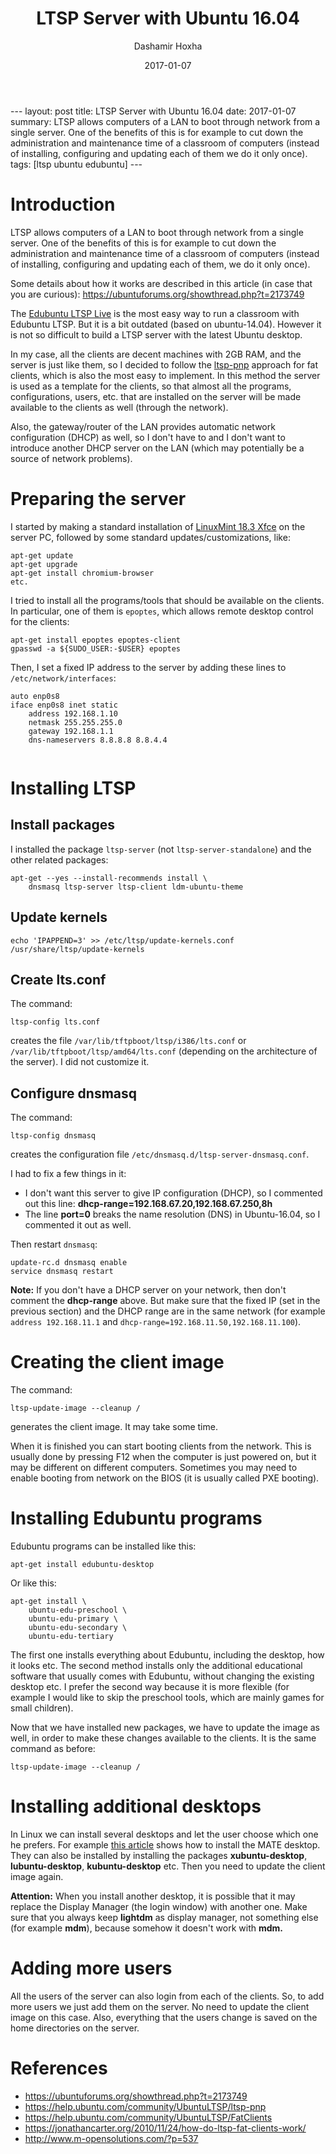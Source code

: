 #+TITLE:     LTSP Server with Ubuntu 16.04
#+AUTHOR:    Dashamir Hoxha
#+EMAIL:     dashohoxha@gmail.com
#+DATE:      2017-01-07
#+OPTIONS:   H:3 num:t toc:t \n:nil @:t ::t |:t ^:nil -:t f:t *:t <:t
#+OPTIONS:   TeX:nil LaTeX:nil skip:nil d:nil todo:t pri:nil tags:not-in-toc
# #+INFOJS_OPT: view:overview toc:t ltoc:t mouse:#aadddd buttons:0 path:js/org-info.js
#+STYLE: <link rel="stylesheet" type="text/css" href="css/org-info.css" />
#+begin_html
---
layout:     post
title:      LTSP Server with Ubuntu 16.04
date:       2017-01-07
summary:    LTSP allows computers of a LAN to boot through network from a single server.
    One of the benefits of this is for example to cut down the
    administration and maintenance time of a classroom of computers
    (instead of installing, configuring and updating each of them we do it
    only once).
tags:       [ltsp ubuntu edubuntu]
---
#+end_html

* Introduction

  LTSP allows computers of a LAN to boot through network from a single
  server.  One of the benefits of this is for example to cut down the
  administration and maintenance time of a classroom of computers
  (instead of installing, configuring and updating each of them, we do
  it only once).

  Some details about how it works are described in this article (in
  case that you are curious):
  https://ubuntuforums.org/showthread.php?t=2173749

  The [[https://www.edubuntu.org/documentation/ltsp-live][Edubuntu LTSP Live]] is the most easy way to run a classroom with
  Edubuntu LTSP.  But it is a bit outdated (based on ubuntu-14.04).
  However it is not so difficult to build a LTSP server with the
  latest Ubuntu desktop.

  In my case, all the clients are decent machines with 2GB RAM, and
  the server is just like them, so I decided to follow the [[https://help.ubuntu.com/community/UbuntuLTSP/ltsp-pnp][ltsp-pnp]]
  approach for fat clients, which is also the most easy to
  implement. In this method the server is used as a template for the
  clients, so that almost all the programs, configurations, users,
  etc. that are installed on the server will be made available to the
  clients as well (through the network).

  Also, the gateway/router of the LAN provides automatic network
  configuration (DHCP) as well, so I don't have to and I don't want to
  introduce another DHCP server on the LAN (which may potentially be a
  source of network problems).


* Preparing the server

  I started by making a standard installation of [[https://linuxmint.com/download.php][LinuxMint 18.3 Xfce]]
  on the server PC, followed by some standard updates/customizations,
  like:
  #+begin_example
  apt-get update
  apt-get upgrade
  apt-get install chromium-browser
  etc.
  #+end_example

  I tried to install all the programs/tools that should be available
  on the clients. In particular, one of them is =epoptes=, which
  allows remote desktop control for the clients:
  #+begin_example
  apt-get install epoptes epoptes-client
  gpasswd -a ${SUDO_USER:-$USER} epoptes
  #+end_example

  Then, I set a fixed IP address to the server by adding these lines
  to ~/etc/network/interfaces~:
  #+begin_example
  auto enp0s8
  iface enp0s8 inet static
      address 192.168.1.10
      netmask 255.255.255.0
      gateway 192.168.1.1
      dns-nameservers 8.8.8.8 8.8.4.4

  #+end_example


* Installing LTSP

** Install packages

   I installed the package =ltsp-server= (not
   =ltsp-server-standalone=) and the other related packages:
   #+begin_example
   apt-get --yes --install-recommends install \
       dnsmasq ltsp-server ltsp-client ldm-ubuntu-theme
   #+end_example

** Update kernels

   #+begin_example
   echo 'IPAPPEND=3' >> /etc/ltsp/update-kernels.conf
   /usr/share/ltsp/update-kernels
   #+end_example


** Create lts.conf

   The command:
   #+begin_example
   ltsp-config lts.conf
   #+end_example
   creates the file ~/var/lib/tftpboot/ltsp/i386/lts.conf~ or
   ~/var/lib/tftpboot/ltsp/amd64/lts.conf~ (depending on the
   architecture of the server). I did not customize it.


** Configure dnsmasq

    The command:
    #+begin_example
    ltsp-config dnsmasq
    #+end_example
    creates the configuration file
    ~/etc/dnsmasq.d/ltsp-server-dnsmasq.conf~.

    I had to fix a few things in it:
     - I don't want this server to give IP configuration (DHCP),
       so I commented out this line:
       **dhcp-range=192.168.67.20,192.168.67.250,8h**
     - The line **port=0** breaks the name resolution (DNS) in Ubuntu-16.04,
       so I commented it out as well.

    Then restart =dnsmasq=:
    #+begin_example
    update-rc.d dnsmasq enable
    service dnsmasq restart
    #+end_example

    *Note:* If you don't have a DHCP server on your network, then
    don't comment the *dhcp-range* above. But make sure that the fixed
    IP (set in the previous section) and the DHCP range are in the
    same network (for example =address 192.168.11.1= and
    =dhcp-range=192.168.11.50,192.168.11.100=).


* Creating the client image

  The command:
  #+begin_example
  ltsp-update-image --cleanup /
  #+end_example
  generates the client image.  It may take some time.

  When it is finished you can start booting clients from the network.
  This is usually done by pressing F12 when the computer is just
  powered on, but it may be different on different
  computers. Sometimes you may need to enable booting from network on
  the BIOS (it is usually called PXE booting).


* Installing Edubuntu programs

  Edubuntu programs can be installed like this:
  #+begin_example
  apt-get install edubuntu-desktop
  #+end_example

  Or like this:
  #+begin_example
  apt-get install \
      ubuntu-edu-preschool \
      ubuntu-edu-primary \
      ubuntu-edu-secondary \
      ubuntu-edu-tertiary
  #+end_example

  The first one installs everything about Edubuntu, including the
  desktop, how it looks etc. The second method installs only the
  additional educational software that usually comes with Edubuntu,
  without changing the existing desktop etc. I prefer the second way
  because it is more flexible (for example I would like to skip the
  preschool tools, which are mainly games for small children).

  Now that we have installed new packages, we have to update the image
  as well, in order to make these changes available to the clients. It
  is the same command as before:
  #+begin_example
  ltsp-update-image --cleanup /
  #+end_example


* Installing additional desktops

  In Linux we can install several desktops and let the user choose
  which one he prefers.  For example [[https://www.tecmint.com/install-mate-desktop-in-ubuntu-fedora/][this article]] shows how to install
  the MATE desktop. They can also be installed by installing the
  packages *xubuntu-desktop*, *lubuntu-desktop*, *kubuntu-desktop* etc. Then
  you need to update the client image again.

  *Attention:* When you install another desktop, it is possible that it
  may replace the Display Manager (the login window) with another
  one. Make sure that you always keep *lightdm* as display manager, not
  something else (for example *mdm*), because somehow it doesn't work
  with *mdm.*


* Adding more users

  All the users of the server can also login from each of the clients.
  So, to add more users we just add them on the server. No need to
  update the client image on this case. Also, everything that the
  users change is saved on the home directories on the server.


* References

 + https://ubuntuforums.org/showthread.php?t=2173749
 + https://help.ubuntu.com/community/UbuntuLTSP/ltsp-pnp
 + https://help.ubuntu.com/community/UbuntuLTSP/FatClients
 + https://jonathancarter.org/2010/11/24/how-do-ltsp-fat-clients-work/
 + http://www.m-opensolutions.com/?p=537
